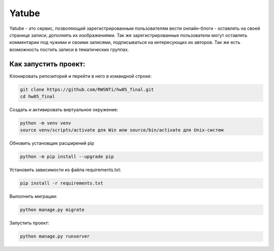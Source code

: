**Yatube**
=====

Yatube - это сервис, позволяющий зарегистрированным пользователям вести онлайн-блоги - оставлять на своей странице записи, дополнять их изображениями. Так же зарегистрированные пользователи могут оставлять комментарии под чужими и своими записями, подписываться на интересующих их авторов. Так же есть возможность постить записи в тематических группах.


**Как запустить проект:**
-----

Клонировать репозиторий и перейти в него в командной строке:

.. code-block:: text

 git clone https://github.com/RWSNTi/hw05_final.git
 cd hw05_final

Cоздать и активировать виртуальное окружение:

.. code-block:: text

 python -m venv venv
 source venv/scripts/activate для Win или source/bin/activate для Unix-систем

Обновить установщик расширений pip

.. code-block:: text

 python -m pip install --upgrade pip

Установить зависимости из файла requirements.txt:

.. code-block:: text

 pip install -r requirements.txt
 
Выполнить миграции:

.. code-block:: text

 python manage.py migrate

Запустить проект:

.. code-block:: text

 python manage.py runserver
